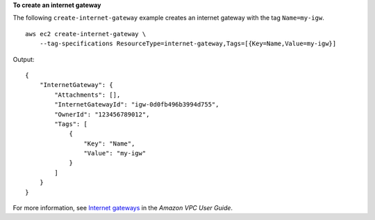 **To create an internet gateway**

The following ``create-internet-gateway`` example creates an internet gateway with the tag ``Name=my-igw``. ::

    aws ec2 create-internet-gateway \
        --tag-specifications ResourceType=internet-gateway,Tags=[{Key=Name,Value=my-igw}]

Output::

    {
        "InternetGateway": {
            "Attachments": [],
            "InternetGatewayId": "igw-0d0fb496b3994d755",
            "OwnerId": "123456789012",
            "Tags": [
                {
                    "Key": "Name",
                    "Value": "my-igw"
                }
            ]
        }
    }

For more information, see `Internet gateways <https://docs.aws.amazon.com/vpc/latest/userguide/VPC_Internet_Gateway.html>`__ in the *Amazon VPC User Guide*.